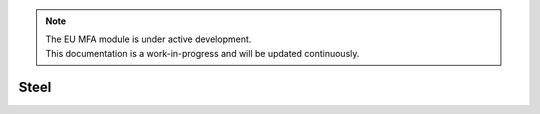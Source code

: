 .. note::

   | The EU MFA module is under active development.
   | This documentation is a work-in-progress and will be updated continuously.

******************************
Steel
******************************




